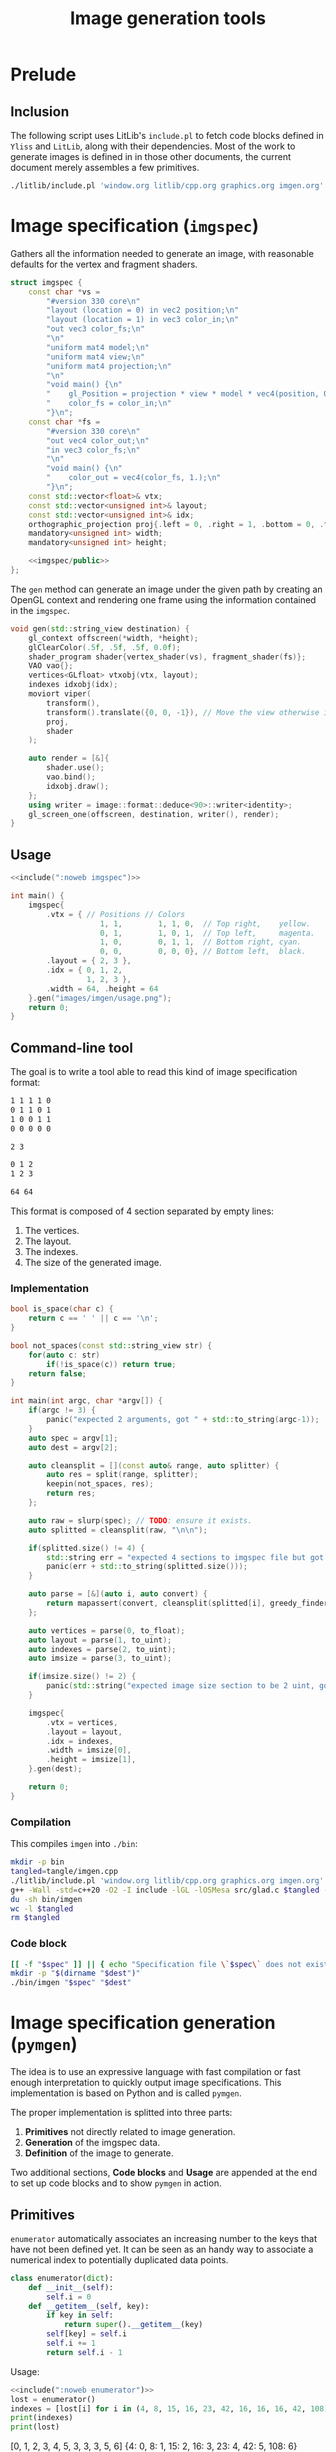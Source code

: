 #+title: Image generation tools

#+property: header-args:python :results output :noweb no-export
#+property: header-args:cpp :flags -std=c++20 -I include -lGL -lOSMesa src/glad.c :eval never :main no :exports both :noweb no-export
#+property: header-args:bash :noweb no-export :prologue "exec 2>&1" :epilogue "true"

* Prelude

** Inclusion

The following script uses LitLib's =include.pl= to fetch code blocks defined in =Yliss= and =LitLib=, along with their dependencies.
Most of the work to generate images is defined in in those other documents, the current document merely assembles a few primitives.

#+name: include
#+begin_src sh :var args="" :results output :wrap src cpp :eval no-export
./litlib/include.pl 'window.org litlib/cpp.org graphics.org imgen.org' "$args"
#+end_src


* Image specification (=imgspec=)

Gathers all the information needed to generate an image, with reasonable defaults for the vertex and fragment shaders.

#+name: imgspec
#+begin_src cpp
struct imgspec {
    const char *vs =
        "#version 330 core\n"
        "layout (location = 0) in vec2 position;\n"
        "layout (location = 1) in vec3 color_in;\n"
        "out vec3 color_fs;\n"
        "\n"
        "uniform mat4 model;\n"
        "uniform mat4 view;\n"
        "uniform mat4 projection;\n"
        "\n"
        "void main() {\n"
        "    gl_Position = projection * view * model * vec4(position, 0.0f, 1.0f);\n"
        "    color_fs = color_in;\n"
        "}\n";
    const char *fs =
        "#version 330 core\n"
        "out vec4 color_out;\n"
        "in vec3 color_fs;\n"
        "\n"
        "void main() {\n"
        "    color_out = vec4(color_fs, 1.);\n"
        "}\n";
    const std::vector<float>& vtx;
    const std::vector<unsigned int>& layout;
    const std::vector<unsigned int>& idx;
    orthographic_projection proj{.left = 0, .right = 1, .bottom = 0, .top = 1};
    mandatory<unsigned int> width;
    mandatory<unsigned int> height;

    <<imgspec/public>>
};
#+end_src
#+depends:imgspec :noweb mandatory moviort gl_context shader_program VAO vertices indexes transform gl_screen_one image/format/deduce :cpp vector string_view

The =gen= method can generate an image under the given path by creating an OpenGL context and rendering one frame using the information contained in the =imgspec=.

#+begin_src cpp :eval no-export :exports both :noweb-ref imgspec/public
void gen(std::string_view destination) {
    gl_context offscreen(*width, *height);
    glClearColor(.5f, .5f, .5f, 0.0f);
    shader_program shader{vertex_shader(vs), fragment_shader(fs)};
    VAO vao{};
    vertices<GLfloat> vtxobj(vtx, layout);
    indexes idxobj(idx);
    moviort viper(
        transform(),
        transform().translate({0, 0, -1}), // Move the view otherwise it would get clipped by the near value.
        proj,
        shader
    );

    auto render = [&]{
        shader.use();
        vao.bind();
        idxobj.draw();
    };
    using writer = image::format::deduce<90>::writer<identity>;
    gl_screen_one(offscreen, destination, writer(), render);
}
#+end_src

** Usage

#+begin_src cpp :eval no-export :exports both
<<include(":noweb imgspec")>>

int main() {
    imgspec{
        .vtx = { // Positions // Colors
                    1, 1,        1, 1, 0,  // Top right,    yellow.
                    0, 1,        1, 0, 1,  // Top left,     magenta.
                    1, 0,        0, 1, 1,  // Bottom right, cyan.
                    0, 0,        0, 0, 0}, // Bottom left,  black.
        .layout = { 2, 3 },
        .idx = { 0, 1, 2,
                 1, 2, 3 },
        .width = 64, .height = 64
    }.gen("images/imgen/usage.png");
    return 0;
}
#+end_src

#+RESULTS:
:results:
[[file:images/imgen/usage.png]]
:end:


** Command-line tool

The goal is to write a tool able to read this kind of image specification format:
#+begin_src txt :tangle tangle/usage.imgspec
1 1 1 1 0
0 1 1 0 1
1 0 0 1 1
0 0 0 0 0

2 3

0 1 2
1 2 3

64 64
#+end_src

This format is composed of 4 section separated by empty lines:
 1. The vertices.
 2. The layout.
 3. The indexes.
 4. The size of the generated image.

*** Implementation

#+name: imgen-cli
#+begin_src cpp
bool is_space(char c) {
    return c == ' ' || c == '\n';
}

bool not_spaces(const std::string_view str) {
    for(auto c: str)
        if(!is_space(c)) return true;
    return false;
}

int main(int argc, char *argv[]) {
    if(argc != 3) {
        panic("expected 2 arguments, got " + std::to_string(argc-1));
    }
    auto spec = argv[1];
    auto dest = argv[2];

    auto cleansplit = [](const auto& range, auto splitter) {
        auto res = split(range, splitter);
        keepin(not_spaces, res);
        return res;
    };

    auto raw = slurp(spec); // TODO: ensure it exists.
    auto splitted = cleansplit(raw, "\n\n");

    if(splitted.size() != 4) {
        std::string err = "expected 4 sections to imgspec file but got ";
        panic(err + std::to_string(splitted.size()));
    }

    auto parse = [&](auto i, auto convert) {
        return mapassert(convert, cleansplit(splitted[i], greedy_finder(is_space)));
    };

    auto vertices = parse(0, to_float);
    auto layout = parse(1, to_uint);
    auto indexes = parse(2, to_uint);
    auto imsize = parse(3, to_uint);

    if(imsize.size() != 2) {
        panic(std::string("expected image size section to be 2 uint, got") + std::to_string(imsize.size()));
    }

    imgspec{
        .vtx = vertices,
        .layout = layout,
        .idx = indexes,
        .width = imsize[0],
        .height = imsize[1],
    }.gen(dest);

    return 0;
}
#+end_src
#+depends:imgen-cli :noweb panic slurp split/sv keepin mapassert greedy_finder to-numbers imgspec :cpp string string_view

*** Compilation

This compiles =imgen= into =./bin=:
#+begin_src bash :wrap src compilation
mkdir -p bin
tangled=tangle/imgen.cpp
./litlib/include.pl 'window.org litlib/cpp.org graphics.org imgen.org' ':noweb imgen-cli' > $tangled
g++ -Wall -std=c++20 -O2 -I include -lGL -lOSMesa src/glad.c $tangled -o bin/imgen
du -sh bin/imgen
wc -l $tangled
rm $tangled
#+end_src

#+RESULTS:
#+begin_src compilation
In file included from tangle/imgen.cpp:612:
include/stb/stb_image_write.h: In function ‘void stbiw__write1(stbi__write_context*, unsigned char)’:
include/stb/stb_image_write.h:400:24: warning: comparison of integer expressions of different signedness: ‘int’ and ‘long unsigned int’ [-Wsign-compare]
  400 |    if (s->buf_used + 1 > sizeof(s->buffer))
      |        ~~~~~~~~~~~~~~~~^~~~~~~~~~~~~~~~~~~
include/stb/stb_image_write.h: In function ‘void stbiw__write3(stbi__write_context*, unsigned char, unsigned char, unsigned char)’:
include/stb/stb_image_write.h:408:24: warning: comparison of integer expressions of different signedness: ‘int’ and ‘long unsigned int’ [-Wsign-compare]
  408 |    if (s->buf_used + 3 > sizeof(s->buffer))
      |        ~~~~~~~~~~~~~~~~^~~~~~~~~~~~~~~~~~~
196K	bin/imgen
841 tangle/imgen.cpp
#+end_src

*** Code block

#+name: imgen
#+begin_src bash :var spec="" dest=""
[[ -f "$spec" ]] || { echo "Specification file \`$spec\` does not exist."; exit; }
mkdir -p "$(dirname "$dest")"
./bin/imgen "$spec" "$dest"
#+end_src

#+call: imgen("tangle/usage.imgspec", "images/imgen/usage.png")

#+RESULTS:
:results:
[[file:images/imgen/usage.png]]
:end:


* Image specification generation (=pymgen=)

The idea is to use an expressive language with fast compilation or fast enough interpretation to quickly output image specifications.
This implementation is based on Python and is called =pymgen=.

The proper implementation is splitted into three parts:
 1. *Primitives* not directly related to image generation.
 2. *Generation* of the imgspec data.
 3. *Definition* of the image to generate.

Two additional sections, *Code blocks* and *Usage* are appended at the end to set up code blocks and to show =pymgen= in action.

** Primitives

=enumerator= automatically associates an increasing number to the keys that have not been defined yet.
It can be seen as an handy way to associate a numerical index to potentially duplicated data points.
#+name: enumerator
#+begin_src python
class enumerator(dict):
    def __init__(self):
        self.i = 0
    def __getitem__(self, key):
        if key in self:
            return super().__getitem__(key)
        self[key] = self.i
        self.i += 1
        return self.i - 1
#+end_src

Usage:
#+begin_src python :exports both
<<include(":noweb enumerator")>>
lost = enumerator()
indexes = [lost[i] for i in (4, 8, 15, 16, 23, 42, 16, 16, 16, 42, 108)]
print(indexes)
print(lost)
#+end_src

#+RESULTS:
:results:
[0, 1, 2, 3, 4, 5, 3, 3, 3, 5, 6]
{4: 0, 8: 1, 15: 2, 16: 3, 23: 4, 42: 5, 108: 6}
:end:


** Generation

Generation is mainly concerned with two things:
 1. Ensuring that the initial definition is correct.
 2. Transforming this definition to a textual specification.

*** Vertices

Vertices can be defined with the =vertex= class.
The main design principle is to not bother with error handling.
If there is an error, execution is immediately stopped.

#+begin_src python :noweb-ref pymgen
class vertex:
    def __init__(self, *spec):
        def assert5():
            s = tuple(spec)
            if len(spec) == 1:
                s = spec[0]
            if len(s) == 2:
                return list(s) + [0, 0, 0] # Black.
            assert len(s) == 5, f"invalid vertex spec `{s}`"
            return s

        spec = assert5()
        self.x, self.y, self.r, self.g, self.b = spec

    def __repr__(self):
        return ' '.join(map(str, (self.x, self.y, self.r, self.g, self.b)))
#+end_src


** Assembly of vertices

This is the last step of image specification generation, instantiating the raw vertices into text.
The main geometric primitive is the triangle, defined as sequences of 3 vertices.
=triangle='s role is to assert that its argument is indeed a sequence of 3 vertices and to convert each of those vertices to strings (ultimately relying on =vertex= to do so).

#+begin_src python :noweb-ref pymgen
def triangle(spec):
    assert len(spec) == 3, f'invalid triangle spec {spec}'
    return str(vertex(spec[0])), str(vertex(spec[1])), str(vertex(spec[2]))
#+end_src

The ultimate function of the specification generation part is =imgspec=, which takes a sequence of triangles and turns it into an image specification.
Unique, non-duplicated indexes are attributed via an instance of =enumerator=, which is quite neat.

#+begin_src python :noweb-ref pymgen
def imgspec(triangles, width, height):
    vertices = enumerator()
    indexes = [ ' '.join(str(vertices[vtx]) for vtx in triangle(tri))
                for tri in triangles ]
    print('\n'.join(vertices.keys()))
    print()
    print(2, 3)
    print()
    print('\n'.join(indexes))
    print()
    print(width, height)
#+end_src
#+depends:pymgen :noweb enumerator


** Definition

This part is concerned with setting up primitives to help defining and combining geometric shapes.

*** Predefined constants

Positions:
#+begin_src python :noweb-ref pymgen
lt = left_top      = (0,   1)
rt = right_top     = (1,   1)
lb = left_bottom   = (0,   0)
rb = right_bottom  = (1,   0)
mt = middle_top    = (0.5, 1)
mb = middle_bottom = (0.5, 0)
lm = left_middle   = (0,   0.5)
rm = right_middle  = (1,   0.5)
#+end_src

Colors:
#+begin_src python :noweb-ref pymgen
r = red     = (1, 0, 0)
g = green   = (0, 1, 0)
b = blue    = (0, 0, 1)
c = cyan    = (0, 1, 1)
m = magenta = (1, 0, 1)
y = yellow  = (1, 1, 0)
k = black   = (0, 0, 0)
w = white   = (1, 1, 1)
#+end_src

*** Vertex manipulation

**** =quad=

A =quad= is made of two triangles:
#+begin_src python :noweb-ref pymgen
def quad(a, b, c,  d):
    return [(a, b, c), (b, c, d)]
#+end_src

**** =line=

A =line= is also represented as two triangles, except that it is only defined as two points and a $width$.

Its implementation is more complex because each of the two initial points must splitted in two new points in order to generate a line with a width.
The position of those new points is computed by shifting them towards each of the normal directions by an amount of $width / 2$, thus making the distance between them equal to $width$.

#+begin_src python :noweb-ref pymgen
import math
def line(a, b, width=.01):
    # Compute the tangent components (that once flipped become the normal components).
    dx = (b[0] - a[0])
    dy = (b[1] - a[1])
    # Apply the width:
    width = width / (2 * math.sqrt(dx * dx + dy * dy))
    dx *= width
    dy *= width
    # Shift the points.
    a1, a2, b1, b2 = list(a), list(a), list(b), list(b)
    a1[0] -= dy; a1[1] += dx; a2[0] += dy; a2[1] -= dx
    b1[0] -= dy; b1[1] += dx; b2[0] += dy; b2[1] -= dx
    return [(a1, a2, b1), (a2, b1, b2)]
#+end_src


** Code blocks

This Python one-liner is =pymgen='s equivalent of the colorful square specification, which is for now the only image that has been generated:
#+name: usage
#+begin_src python
imgspec(quad(rt + y, lt + m, rb + c, lb + k), 64, 64)
#+end_src

*** Display an image spec

This is just a matter of using =LitLib='s =include.pl= to fetch the given code block, with the added =pymgen= dependency and to execute it with Python.

#+name: spec
#+begin_src bash :var definition="" :wrap example
./litlib/include.pl imgen.org ":noweb pymgen $definition" | python
#+end_src

#+call: spec("usage")

#+RESULTS:
#+begin_example
1 1 1 1 0
0 1 1 0 1
1 0 0 1 1
0 0 0 0 0

2 3

0 1 2
1 2 3

64 64
#+end_example

*** Generate the image

This is basically the same thing, except that the image is also forwarded to the =imgen= binary.
#+name: py
#+begin_src bash :var definition="" destination=""
[[ -n "$definition" ]] || { echo "A definition code block is required."; exit; }
if [[ -z "$destination" ]]; then
    destination="images/imgen/$definition.png"
fi
mkdir -p "$(dirname "$dest")"
./litlib/include.pl imgen.org ":noweb pymgen $definition" | python > removeme.imspec
./bin/imgen removeme.imspec "$destination"
rm removeme.imspec
#+end_src

#+call: py("usage")

#+RESULTS:
:results:
[[file:images/imgen/usage.png]]
:end:


** Usage

*** Colorful square, with added line

This is the same basic example, but with an additional line going from the left-bottom point to the right-top one.
Also the width of this image is doubled to 128.

#+name: colorful-square+line
#+begin_src python
imgspec(quad(rt + y, lt + m, rb + c, lb + k) + line(lb, rt, .1), 128, 64)
#+end_src
#+call: py("colorful-square+line")

#+RESULTS:
:results:
[[file:images/imgen/colorful-square+line.png]]
:end:

Here is what the spec looks like[fn::The line vertices are very easy to spot.]:
#+call: spec("colorful-square+line")

#+RESULTS:
#+begin_example
1 1 1 1 0
0 1 1 0 1
1 0 0 1 1
0 0 0 0 0
-0.035355339059327376 0.035355339059327376 0 0 0
0.035355339059327376 -0.035355339059327376 0 0 0
0.9646446609406726 1.0353553390593273 0 0 0
1.0353553390593273 0.9646446609406726 0 0 0

2 3

0 1 2
1 2 3
4 5 6
5 6 7

128 64
#+end_example

*** A less trivial example, Sierpiński triangle

Constructing the coordinates of a Sierpiński triangle is a matter of recursing through each subtriangle, this is done in =sierec=.
Those subtriangles are themselves constructed using midpoints computed with the =mid= function.
#+begin_src python :noweb-ref sierpiński
def mid(l, r):
    return (l[0] + r[0]) / 2, (l[1] + r[1]) / 2
def sierec(a, b, c, n=1):
    if n <= 0: return [(a, b, c)]
    ab, ac, bc = mid(a, b), mid(a, c), mid(b, c)
    return sierec(a, ab, ac, n-1) + sierec(b, ab, bc, n-1) + sierec(c, ac, bc, n-1)
#+end_src

Then =sierpinski= assembles the triangles into lines, with the help of =toline=:
#+begin_src python :noweb-ref sierpiński
def toline(tri, width):
    a, b, c = tri
    return line(a, b, width) + line(a, c, width) + line(b, c, width)
def sierpinski(a, b, c, n=1, width=.01):
    return [ triangle_line
             for triangle      in sierec(a, b, c, n)
             for triangle_line in toline(triangle, width) ]
#+end_src

Since the sierpinski triangle uses equilateral triangle, the size of the canvas mush be adjusted so that the length of the width is equal to the length of the other sides of the triangles.
This is done by solving $(\frac{width}{2})^2 + height^2 = side^2$, with $side$ being the length of the left and right sides of the triangle.
Since we want $side$ to be equal to $width$, this can be rewritten as $(\frac{width}{2})^2 + height^2 = width^2$, which eventually gives the formula $height = \sqrt{\frac{3 \times width^2}{4}}$, implemented below:
#+begin_src python :noweb-ref sierpiński
def height():
    return int(math.sqrt((3 * width * width) / 4))
#+end_src

Only image specification generation remains, with a reasonable width:
#+begin_src python :noweb-ref sierpiński
width = 1024
imgspec(sierpinski(lb, rb, mt, 7, .0015), width, height())
#+end_src
#+call: py("sierpiński")

#+RESULTS:
:results:
[[file:images/imgen/sierpiński.png]]
:end:
